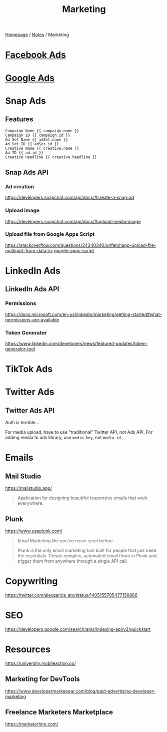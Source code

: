 #+title: Marketing

[[file:../homepage.org][Homepage]] / [[file:../notes.org][Notes]] / Marketing

* [[file:marketing/facebook-ads.org][Facebook Ads]]

* [[file:marketing/google-ads.org][Google Ads]]

* Snap Ads
** Features
#+name: URL parameters that can be used
#+begin_src
Campaign Name {{ campaign.name }}
Campaign ID {{ campaign.id }}
Ad Set Name {{ adSet.name }}
Ad Set ID {{ adSet.id }}
Creative Name {{ creative.name }}
Ad ID {{ ad.id }}
Creative Headline {{ creative.headline }}
#+end_src

** Snap Ads API
*** Ad creation
https://developers.snapchat.com/api/docs/#create-a-snap-ad

*** Upload image
https://developers.snapchat.com/api/docs/#upload-media-image

*** Upload file from Google Apps Script
https://stackoverflow.com/questions/24340340/urlfetchapp-upload-file-multipart-form-data-in-google-apps-script

* LinkedIn Ads
** LinkedIn Ads API
*** Permissions
https://docs.microsoft.com/en-us/linkedin/marketing/getting-started#what-permissions-are-available
*** Token Generator
https://www.linkedin.com/developers/news/featured-updates/token-generator-tool

* TikTok Ads

* Twitter Ads
** Twitter Ads API
Auth is terrible...

For media upload, have to use "traditional" Twitter API, not Ads API.
For adding media to ads library, use =media_key=, not =media_id=.

* Emails
** Mail Studio
https://mailstudio.app/
#+begin_quote
Application for designing beautiful responsive emails that work everywhere.
#+end_quote

** Plunk
https://www.useplunk.com/
#+begin_quote
Email Marketing like you've never seen before

Plunk is the only email marketing tool built for people that just need the essentials. Create complex, automated email flows in Plunk and trigger them from anywhere through a single API call.
#+end_quote

* Copywriting
https://twitter.com/alexgarcia_atx/status/1405155705477156866

* SEO
https://developers.google.com/search/apis/indexing-api/v3/quickstart

* Resources
https://university.mobileaction.co/

** Marketing for DevTools
https://www.developermarkepear.com/blog/paid-advertising-developer-marketing

** Freelance Marketers Marketplace
https://marketerhire.com/
